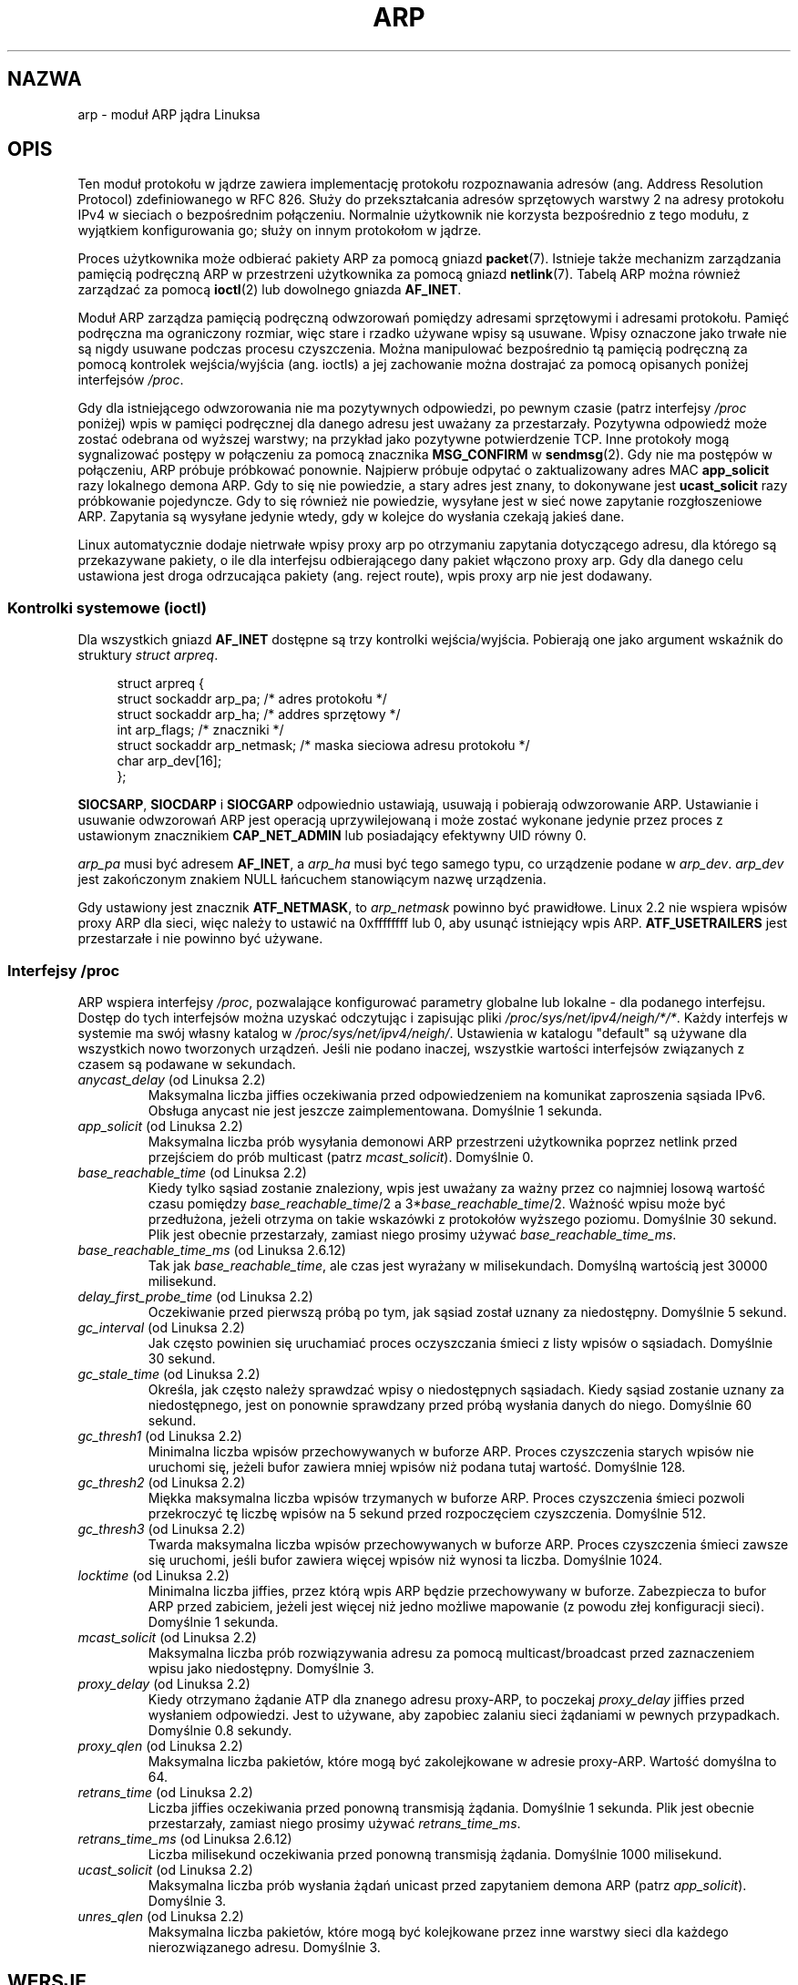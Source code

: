 .\" t
.\" This man page is Copyright (C) 1999 Matthew Wilcox <willy@bofh.ai>.
.\" Permission is granted to distribute possibly modified copies
.\" of this page provided the header is included verbatim,
.\" and in case of nontrivial modification author and date
.\" of the modification is added to the header.
.\" Modified June 1999 Andi Kleen
.\" $Id: arp.7,v 1.10 2000/04/27 19:31:38 ak Exp $
.\"*******************************************************************
.\"
.\" This file was generated with po4a. Translate the source file.
.\"
.\"*******************************************************************
.\" This file is distributed under the same license as original manpage
.\" Copyright of the original manpage:
.\" Copyright © 1999 Matthew Wilcox 
.\" Copyright © of Polish translation:
.\" Andrzej M. Krzysztofowicz (PTM) <ankry@mif.pg.gda.pl>, 2003.
.\" Robert Luberda <robert@debian.org>, 2006, 2012.
.TH ARP 7 2008\-11\-25 Linux "Podręcznik programisty Linuksa"
.SH NAZWA
arp \- moduł ARP jądra Linuksa
.SH OPIS
Ten moduł protokołu w jądrze zawiera implementację protokołu rozpoznawania
adresów (ang. Address Resolution Protocol) zdefiniowanego w RFC\ 826.  Służy
do przekształcania adresów sprzętowych warstwy 2 na adresy protokołu IPv4 w
sieciach o bezpośrednim połączeniu. Normalnie użytkownik nie korzysta
bezpośrednio z tego modułu, z wyjątkiem konfigurowania go; służy on innym
protokołom w jądrze.

Proces użytkownika może odbierać pakiety ARP za pomocą gniazd \fBpacket\fP(7).
Istnieje także mechanizm zarządzania pamięcią podręczną ARP w przestrzeni
użytkownika za pomocą gniazd \fBnetlink\fP(7). Tabelą ARP można również
zarządzać za pomocą \fBioctl\fP(2) lub dowolnego gniazda \fBAF_INET\fP.

Moduł ARP zarządza pamięcią podręczną odwzorowań pomiędzy adresami
sprzętowymi i adresami protokołu. Pamięć podręczna ma ograniczony rozmiar,
więc stare i rzadko używane wpisy są usuwane. Wpisy oznaczone jako trwałe
nie są nigdy usuwane podczas procesu czyszczenia. Można manipulować
bezpośrednio tą pamięcią podręczną za pomocą kontrolek wejścia/wyjścia
(ang. ioctls) a jej zachowanie można dostrajać za pomocą opisanych poniżej
interfejsów \fI/proc\fP.

Gdy dla istniejącego odwzorowania nie ma pozytywnych odpowiedzi, po pewnym
czasie (patrz interfejsy \fI/proc\fP poniżej) wpis w pamięci podręcznej dla
danego adresu jest uważany za przestarzały. Pozytywna odpowiedź może zostać
odebrana od wyższej warstwy; na przykład jako pozytywne potwierdzenie TCP.
Inne protokoły mogą sygnalizować postępy w połączeniu za pomocą znacznika
\fBMSG_CONFIRM\fP w \fBsendmsg\fP(2). Gdy nie ma postępów w połączeniu, ARP
próbuje próbkować ponownie. Najpierw próbuje odpytać o zaktualizowany adres
MAC \fBapp_solicit\fP razy lokalnego demona ARP. Gdy to się nie powiedzie, a
stary adres jest znany, to dokonywane jest \fBucast_solicit\fP razy próbkowanie
pojedyncze. Gdy to się również nie powiedzie, wysyłane jest w sieć nowe
zapytanie rozgłoszeniowe ARP. Zapytania są wysyłane jedynie wtedy, gdy w
kolejce do wysłania czekają jakieś dane.

Linux automatycznie dodaje nietrwałe wpisy proxy arp po otrzymaniu zapytania
dotyczącego adresu, dla którego są przekazywane pakiety, o ile dla
interfejsu odbierającego dany pakiet włączono proxy arp. Gdy dla danego celu
ustawiona jest droga odrzucająca pakiety (ang. reject route), wpis proxy arp
nie jest dodawany.
.SS "Kontrolki systemowe (ioctl)"
Dla wszystkich gniazd \fBAF_INET\fP dostępne są trzy kontrolki
wejścia/wyjścia. Pobierają one jako argument wskaźnik do struktury \fIstruct
arpreq\fP.

.in +4n
.nf
struct arpreq {
    struct sockaddr arp_pa;      /* adres protokołu */
    struct sockaddr arp_ha;      /* addres sprzętowy */
    int             arp_flags;   /* znaczniki */
    struct sockaddr arp_netmask; /* maska sieciowa adresu protokołu */
    char            arp_dev[16];
};
.fi
.in

\fBSIOCSARP\fP, \fBSIOCDARP\fP i \fBSIOCGARP\fP odpowiednio ustawiają, usuwają i
pobierają odwzorowanie ARP. Ustawianie i usuwanie odwzorowań ARP jest
operacją uprzywilejowaną i może zostać wykonane jedynie przez proces z
ustawionym znacznikiem \fBCAP_NET_ADMIN\fP lub posiadający efektywny UID równy
0.

\fIarp_pa\fP musi być adresem \fBAF_INET\fP, a \fIarp_ha\fP musi być tego samego
typu, co urządzenie podane w \fIarp_dev\fP. \fIarp_dev\fP jest zakończonym znakiem
NULL łańcuchem stanowiącym nazwę urządzenia.
.RS
.TS
tab(:) allbox;
c s
l l.
\fIarp_flags\fP
znacznik:znaczenie
ATF_COM:Zapytanie zakończone
ATF_PERM:Wpis trwały
ATF_PUBL:Wpis publikacji
ATF_USETRAILERS:Zażądano danych końcowych
ATF_NETMASK:Używanie maski sieci
ATF_DONTPUB:Nie odpowiadać
.TE
.RE

.PP
Gdy ustawiony jest znacznik \fBATF_NETMASK\fP, to \fIarp_netmask\fP powinno być
prawidłowe. Linux 2.2 nie wspiera wpisów proxy ARP dla sieci, więc należy to
ustawić na 0xffffffff lub 0, aby usunąć istniejący wpis ARP.
\fBATF_USETRAILERS\fP jest przestarzałe i nie powinno być używane.
.SS "Interfejsy /proc"
ARP wspiera interfejsy \fI/proc\fP, pozwalające konfigurować parametry globalne
lub lokalne \- dla podanego interfejsu. Dostęp do tych interfejsów można
uzyskać odczytując i zapisując pliki \fI/proc/sys/net/ipv4/neigh/*/*\fP. Każdy
interfejs w systemie ma swój własny katalog w
\fI/proc/sys/net/ipv4/neigh/\fP. Ustawienia w katalogu "default" są używane dla
wszystkich nowo tworzonych urządzeń. Jeśli nie podano inaczej, wszystkie
wartości interfejsów związanych z czasem są podawane w sekundach.
.TP 
\fIanycast_delay\fP (od Linuksa 2.2)
.\" Precisely: 2.1.79
Maksymalna liczba jiffies oczekiwania przed odpowiedzeniem na komunikat
zaproszenia sąsiada IPv6. Obsługa anycast nie jest jeszcze
zaimplementowana. Domyślnie 1 sekunda.
.TP 
\fIapp_solicit\fP (od Linuksa 2.2)
.\" Precisely: 2.1.79
Maksymalna liczba prób wysyłania demonowi ARP przestrzeni użytkownika
poprzez netlink przed przejściem do prób multicast (patrz
\fImcast_solicit\fP). Domyślnie 0.
.TP 
\fIbase_reachable_time\fP (od Linuksa 2.2)
.\" Precisely: 2.1.79
Kiedy tylko sąsiad zostanie znaleziony, wpis jest uważany za ważny przez co
najmniej losową wartość czasu pomiędzy \fIbase_reachable_time\fP/2 a
3*\fIbase_reachable_time\fP/2. Ważność wpisu może być przedłużona, jeżeli
otrzyma on takie wskazówki z protokołów wyższego poziomu. Domyślnie 30
sekund. Plik jest obecnie przestarzały, zamiast niego prosimy używać
\fIbase_reachable_time_ms\fP.
.TP 
\fIbase_reachable_time_ms\fP (od Linuksa 2.6.12)
Tak jak \fIbase_reachable_time\fP, ale czas jest wyrażany w
milisekundach. Domyślną wartością jest 30000 milisekund.
.TP 
\fIdelay_first_probe_time\fP (od Linuksa 2.2)
.\" Precisely: 2.1.79
Oczekiwanie przed pierwszą próbą po tym, jak sąsiad został uznany za
niedostępny. Domyślnie 5 sekund.
.TP 
\fIgc_interval\fP (od Linuksa 2.2)
.\" Precisely: 2.1.79
Jak często powinien się uruchamiać proces oczyszczania śmieci z listy wpisów
o sąsiadach. Domyślnie 30 sekund.
.TP 
\fIgc_stale_time\fP (od Linuksa 2.2)
.\" Precisely: 2.1.79
Określa, jak często należy sprawdzać wpisy o niedostępnych sąsiadach. Kiedy
sąsiad zostanie uznany za niedostępnego, jest on ponownie sprawdzany przed
próbą wysłania danych do niego. Domyślnie 60 sekund.
.TP 
\fIgc_thresh1\fP (od Linuksa 2.2)
.\" Precisely: 2.1.79
Minimalna liczba wpisów przechowywanych w buforze ARP. Proces czyszczenia
starych wpisów nie uruchomi się, jeżeli bufor zawiera mniej wpisów niż
podana tutaj wartość. Domyślnie 128.
.TP 
\fIgc_thresh2\fP (od Linuksa 2.2)
.\" Precisely: 2.1.79
Miękka maksymalna liczba wpisów trzymanych w buforze ARP. Proces czyszczenia
śmieci pozwoli przekroczyć tę liczbę wpisów na 5 sekund przed rozpoczęciem
czyszczenia. Domyślnie 512.
.TP 
\fIgc_thresh3\fP (od Linuksa 2.2)
.\" Precisely: 2.1.79
Twarda maksymalna liczba wpisów przechowywanych w buforze ARP. Proces
czyszczenia śmieci zawsze się uruchomi, jeśli bufor zawiera więcej wpisów
niż wynosi ta liczba. Domyślnie 1024.
.TP 
\fIlocktime\fP (od Linuksa 2.2)
.\" Precisely: 2.1.79
Minimalna liczba jiffies, przez którą wpis ARP będzie przechowywany w
buforze. Zabezpiecza to bufor ARP przed zabiciem, jeżeli jest więcej niż
jedno możliwe mapowanie (z powodu złej konfiguracji sieci). Domyślnie 1
sekunda.
.TP 
\fImcast_solicit\fP (od Linuksa 2.2)
.\" Precisely: 2.1.79
Maksymalna liczba prób rozwiązywania adresu za pomocą multicast/broadcast
przed zaznaczeniem wpisu jako niedostępny. Domyślnie 3.
.TP 
\fIproxy_delay\fP (od Linuksa 2.2)
.\" Precisely: 2.1.79
Kiedy otrzymano żądanie ATP dla znanego adresu proxy\-ARP, to poczekaj
\fIproxy_delay\fP jiffies przed wysłaniem odpowiedzi. Jest to używane, aby
zapobiec zalaniu sieci żądaniami w pewnych przypadkach. Domyślnie 0.8
sekundy.
.TP 
\fIproxy_qlen\fP (od Linuksa 2.2)
.\" Precisely: 2.1.79
Maksymalna liczba pakietów, które mogą być zakolejkowane  w adresie
proxy\-ARP. Wartość domyślna to 64.
.TP 
\fIretrans_time\fP (od Linuksa 2.2)
.\" Precisely: 2.1.79
Liczba jiffies oczekiwania przed ponowną transmisją żądania. Domyślnie 1
sekunda. Plik jest obecnie przestarzały, zamiast niego prosimy używać
\fIretrans_time_ms\fP.
.TP 
\fIretrans_time_ms\fP (od Linuksa 2.6.12)
Liczba milisekund oczekiwania przed ponowną transmisją żądania. Domyślnie
1000 milisekund.
.TP 
\fIucast_solicit\fP (od Linuksa 2.2)
.\" Precisely: 2.1.79
Maksymalna liczba prób wysłania żądań unicast przed zapytaniem demona ARP
(patrz \fIapp_solicit\fP). Domyślnie 3.
.TP 
\fIunres_qlen\fP (od Linuksa 2.2)
.\" Precisely: 2.1.79
Maksymalna liczba pakietów, które mogą być kolejkowane przez inne warstwy
sieci dla każdego nierozwiązanego adresu. Domyślnie 3.
.SH WERSJE
W Linuksie 2.0 zmieniono \fIstruct arpreq\fP, dodając pole \fIarp_dev\fP oraz
jednocześnie zmieniono numery kontrolek wejścia/wyjścia. W Linuksie 2.2
porzucono wsparcie dla starych kontrolek wejścia/wyjścia.

W Linuksie 2.2 porzucono wsparcie dla wpisów proxy ARP dla sieci (maska
sieci inna niż 0xffffffff). Zostało ono zastąpione przez automatyczną
konfigurację proxy ARP w jądrze dla wszystkich komputerów osiągalnych na
innych interfejsach (gdy dla danego interfejsu włączone są przekazywanie
pakietów i proxy ARP).

Interfejsy \fIneigh/*\fP nie istniały w Linuksie przed wersją 2.2.
.SH BŁĘDY
Niektóre ustawienia timera są podawane w jednostkach jiffy, które są zależne
od architektury i wersji jądra; patrz także \fBtime\fP(7).

Nie ma możliwości zasygnalizowania postępów w połączeniu z przestrzeni
użytkownika. Oznacza to, że protokoły połączeniowe zaimplementowane w
przestrzeni użytkownika będą generować nadmierny ruch ARP, gdyż ndisc będzie
dokonywał regularnego próbkowania adresów MAC. Ten sam problem dotyczy
niektórych protokołów jądra (np. NFS\-u po UDP).

Ta strona podręcznika miesza ze sobą funkcje charakterystyczne dla IPv4 z
funkcjami wspólnymi dla IPv4 i IPv6.
.SH "ZOBACZ TAKŻE"
\fBcapabilities\fP(7), \fBip\fP(7)
.PP
RFC\ 826 dla opisu ARP.
.br
RFC\ 2461 dla opisu znajdywania sąsiadów w IPv6 oraz podstawowych
stosowanych w tym celu algorytmów.
.LP
ARP IPv4 w Linuksie 2.2+ korzysta z algorytmów IPv6, gdy jest to możliwe.
.SH "O STRONIE"
Angielska wersja tej strony pochodzi z wydania 3.40 projektu Linux
\fIman\-pages\fP. Opis projektu oraz informacje dotyczące zgłaszania błędów
można znaleźć pod adresem http://www.kernel.org/doc/man\-pages/.
.SH TŁUMACZENIE
Autorami polskiego tłumaczenia niniejszej strony podręcznika man są:
Andrzej M. Krzysztofowicz (PTM) <ankry@mif.pg.gda.pl>
i
Robert Luberda <robert@debian.org>.
.PP
Polskie tłumaczenie jest częścią projektu manpages-pl; uwagi, pomoc, zgłaszanie błędów na stronie http://sourceforge.net/projects/manpages-pl/. Jest zgodne z wersją \fB 3.40 \fPoryginału.
